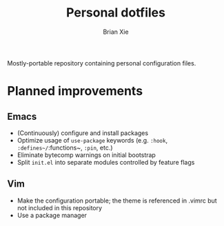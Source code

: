 #+TITLE: Personal dotfiles
#+AUTHOR: Brian Xie
#+EMAIL: briancxie@gmail.com

Mostly-portable repository containing personal configuration files.

* Planned improvements

** Emacs
- (Continuously) configure and install packages
- Optimize usage of ~use-package~ keywords (e.g. ~:hook~,
  ~:defines~/~:functions~, ~:pin~, etc.)
- Eliminate bytecomp warnings on initial bootstrap
- Split ~init.el~ into separate modules controlled by feature flags

** Vim
- Make the configuration portable; the theme is referenced in .vimrc
  but not included in this repository
- Use a package manager
